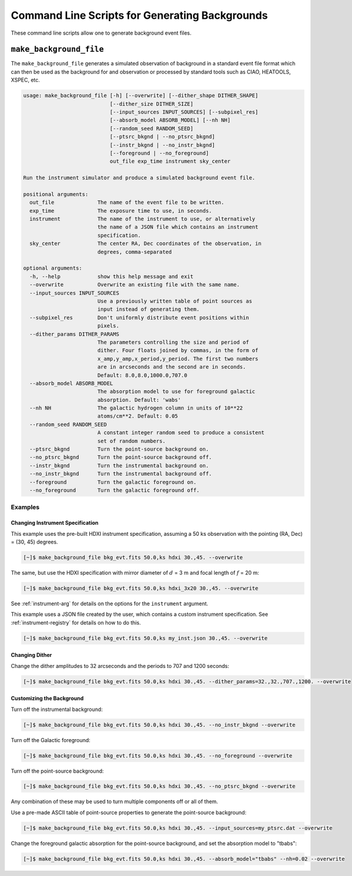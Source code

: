 .. _cmd-background:

Command Line Scripts for Generating Backgrounds
===============================================

These command line scripts allow one to generate background event files. 

``make_background_file``
------------------------

The ``make_background_file`` generates a simulated observation of background
in a standard event file format which can then be used as the background for 
and observation or processed by standard tools such as CIAO, HEATOOLS, XSPEC, 
etc.

.. code-block:: text

    usage: make_background_file [-h] [--overwrite] [--dither_shape DITHER_SHAPE]
                                [--dither_size DITHER_SIZE]
                                [--input_sources INPUT_SOURCES] [--subpixel_res]
                                [--absorb_model ABSORB_MODEL] [--nh NH]
                                [--random_seed RANDOM_SEED]
                                [--ptsrc_bkgnd | --no_ptsrc_bkgnd]
                                [--instr_bkgnd | --no_instr_bkgnd]
                                [--foreground | --no_foreground]
                                out_file exp_time instrument sky_center
    
    Run the instrument simulator and produce a simulated background event file.
    
    positional arguments:
      out_file              The name of the event file to be written.
      exp_time              The exposure time to use, in seconds.
      instrument            The name of the instrument to use, or alternatively
                            the name of a JSON file which contains an instrument
                            specification.
      sky_center            The center RA, Dec coordinates of the observation, in
                            degrees, comma-separated
    
    optional arguments:
      -h, --help            show this help message and exit
      --overwrite           Overwrite an existing file with the same name.
      --input_sources INPUT_SOURCES
                            Use a previously written table of point sources as
                            input instead of generating them.
      --subpixel_res        Don't uniformly distribute event positions within
                            pixels.
      --dither_params DITHER_PARAMS
                            The parameters controlling the size and period of
                            dither. Four floats joined by commas, in the form of
                            x_amp,y_amp,x_period,y_period. The first two numbers
                            are in arcseconds and the second are in seconds.
                            Default: 8.0,8.0,1000.0,707.0
      --absorb_model ABSORB_MODEL
                            The absorption model to use for foreground galactic
                            absorption. Default: 'wabs'
      --nh NH               The galactic hydrogen column in units of 10**22
                            atoms/cm**2. Default: 0.05
      --random_seed RANDOM_SEED
                            A constant integer random seed to produce a consistent
                            set of random numbers.
      --ptsrc_bkgnd         Turn the point-source background on.
      --no_ptsrc_bkgnd      Turn the point-source background off.
      --instr_bkgnd         Turn the instrumental background on.
      --no_instr_bkgnd      Turn the instrumental background off.
      --foreground          Turn the galactic foreground on.
      --no_foreground       Turn the galactic foreground off.

Examples
++++++++

Changing Instrument Specification
~~~~~~~~~~~~~~~~~~~~~~~~~~~~~~~~~

This example uses the pre-built HDXI instrument specification, assuming a 50 ks observation
with the pointing (RA, Dec) = (30, 45) degrees.

.. code-block:: bash

    [~]$ make_background_file bkg_evt.fits 50.0,ks hdxi 30.,45. --overwrite

The same, but use the HDXI specification with mirror diameter of :math:`d` = 3 m and focal length of
:math:`f` = 20 m:

.. code-block:: bash

    [~]$ make_background_file bkg_evt.fits 50.0,ks hdxi_3x20 30.,45. --overwrite

See :ref:`instrument-arg` for details on the options for the ``instrument`` argument.

This example uses a JSON file created by the user, which contains a custom instrument specification. See
:ref:`instrument-registry` for details on how to do this.

.. code-block:: bash

    [~]$ make_background_file bkg_evt.fits 50.0,ks my_inst.json 30.,45. --overwrite

Changing Dither
~~~~~~~~~~~~~~~

Change the dither amplitudes to 32 arcseconds and the periods to 707 and 1200 seconds:

.. code-block:: bash

    [~]$ make_background_file bkg_evt.fits 50.0,ks hdxi 30.,45. --dither_params=32.,32.,707.,1200. --overwrite

Customizing the Background
~~~~~~~~~~~~~~~~~~~~~~~~~~

Turn off the instrumental background:

.. code-block:: bash

    [~]$ make_background_file bkg_evt.fits 50.0,ks hdxi 30.,45. --no_instr_bkgnd --overwrite

Turn off the Galactic foreground:

.. code-block:: bash

    [~]$ make_background_file bkg_evt.fits 50.0,ks hdxi 30.,45. --no_foreground --overwrite

Turn off the point-source background:

.. code-block:: bash

    [~]$ make_background_file bkg_evt.fits 50.0,ks hdxi 30.,45. --no_ptsrc_bkgnd --overwrite

Any combination of these may be used to turn multiple components off or all 
of them. 

Use a pre-made ASCII table of point-source properties to generate the point-source background:

.. code-block:: bash

    [~]$ make_background_file bkg_evt.fits 50.0,ks hdxi 30.,45. --input_sources=my_ptsrc.dat --overwrite

Change the foreground galactic absorption for the point-source background, and set the
absorption model to "tbabs":

.. code-block:: bash

    [~]$ make_background_file bkg_evt.fits 50.0,ks hdxi 30.,45. --absorb_model="tbabs" --nh=0.02 --overwrite

